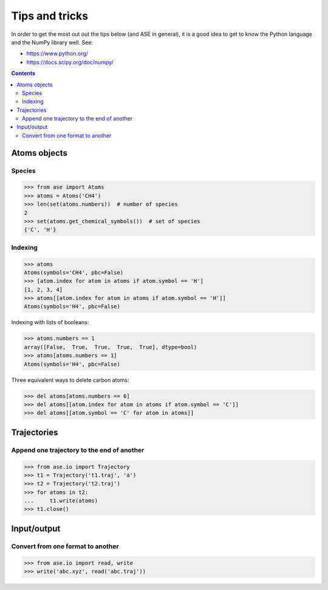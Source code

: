 ===============
Tips and tricks
===============

In order to get the most out out the tips below (and ASE in general), it
is a good idea to get to know the Python language and the NumPy library well.
See:

* https://www.python.org/
* https://docs.scipy.org/doc/numpy/

.. contents::


Atoms objects
=============

Species
-------

>>> from ase import Atoms
>>> atoms = Atoms('CH4')
>>> len(set(atoms.numbers))  # number of species
2
>>> set(atoms.get_chemical_symbols())  # set of species
{'C', 'H'}


Indexing
--------

>>> atoms
Atoms(symbols='CH4', pbc=False)
>>> [atom.index for atom in atoms if atom.symbol == 'H']
[1, 2, 3, 4]
>>> atoms[[atom.index for atom in atoms if atom.symbol == 'H']]
Atoms(symbols='H4', pbc=False)

Indexing with lists of booleans:

>>> atoms.numbers == 1
array([False,  True,  True,  True,  True], dtype=bool)
>>> atoms[atoms.numbers == 1]
Atoms(symbols='H4', pbc=False)

Three equivalent ways to delete carbon atoms:

>>> del atoms[atoms.numbers == 6]
>>> del atoms[[atom.index for atom in atoms if atom.symbol == 'C']]
>>> del atoms[[atom.symbol == 'C' for atom in atoms]]


Trajectories
============

Append one trajectory to the end of another
-------------------------------------------

.. testsetup::

    from ase.io import write
    from ase import Atoms
    write('t1.traj', Atoms('H'))
    write('t2.traj', Atoms('H'))
    write('abc.traj', Atoms('H'))

>>> from ase.io import Trajectory
>>> t1 = Trajectory('t1.traj', 'a')
>>> t2 = Trajectory('t2.traj')
>>> for atoms in t2:
...     t1.write(atoms)
>>> t1.close()


Input/output
============

Convert from one format to another
----------------------------------

>>> from ase.io import read, write
>>> write('abc.xyz', read('abc.traj'))
